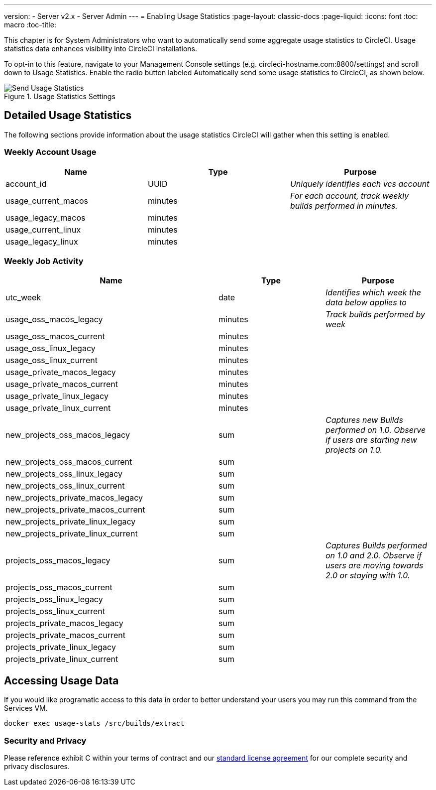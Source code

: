 ---
version:
- Server v2.x
- Server Admin
---
= Enabling Usage Statistics
:page-layout: classic-docs
:page-liquid:
:icons: font
:toc: macro
:toc-title:

This chapter is for System Administrators who want to automatically send some aggregate usage statistics to CircleCI. Usage statistics data enhances visibility into CircleCI installations.

toc::[]

To opt-in to this feature, navigate to your Management Console settings (e.g. circleci-hostname.com:8800/settings) and scroll down to Usage Statistics. Enable the radio button labeled Automatically send some usage statistics to CircleCI, as shown below.

.Usage Statistics Settings
image::usage-statistics-setting.png[Send Usage Statistics]

== Detailed Usage Statistics

The following sections provide information about the usage statistics CircleCI will gather when this setting is enabled.

=== Weekly Account Usage

[.table.table-striped]
[cols=3*, options="header", stripes=even]
|===
| **Name**
| **Type**
| **Purpose**

| account_id
| UUID
| _Uniquely identifies each vcs account_

| usage_current_macos
| minutes
| _For each account, track weekly builds performed in minutes._

| usage_legacy_macos
| minutes
|

| usage_current_linux
| minutes
|

| usage_legacy_linux
| minutes
|
|===

=== Weekly Job Activity

[.table.table-striped]
[cols=3*, options="header", stripes=even]
[cols="4,2,2"]
|===
| **Name**
| **Type**
| **Purpose**

| utc_week
| date
|	_Identifies which week the data below applies to_

| usage_oss_macos_legacy
| minutes
| _Track builds performed by week_

| usage_oss_macos_current
| minutes
|

| usage_oss_linux_legacy
| minutes
|

| usage_oss_linux_current
|	minutes
|

| usage_private_macos_legacy
| minutes
|

| usage_private_macos_current
| minutes
|

| usage_private_linux_legacy
| minutes
|

| usage_private_linux_current
| minutes
|

| new_projects_oss_macos_legacy
| sum
| _Captures new Builds performed on 1.0. Observe if users are starting new projects on 1.0._

| new_projects_oss_macos_current
| sum
|

| new_projects_oss_linux_legacy
| sum
|

| new_projects_oss_linux_current
| sum
|

| new_projects_private_macos_legacy
| sum
|

| new_projects_private_macos_current
| sum
|

| new_projects_private_linux_legacy
| sum
|

| new_projects_private_linux_current
| sum
|

| projects_oss_macos_legacy
| sum
| _Captures Builds performed on 1.0 and 2.0. Observe if users are moving towards 2.0 or staying with 1.0._

| projects_oss_macos_current
| sum
|

| projects_oss_linux_legacy
| sum
|

| projects_oss_linux_current
| sum
|

| projects_private_macos_legacy
| sum
|

| projects_private_macos_current
| sum
|

| projects_private_linux_legacy
| sum
|

| projects_private_linux_current
| sum
|
|===

== Accessing Usage Data
If you would like programatic access to this data in order to better understand your users you may run this command from the Services VM.

```shell
docker exec usage-stats /src/builds/extract
```

=== Security and Privacy

Please reference exhibit C within your terms of contract and our https://circleci.com/legal/enterprise-license-agreement/[standard license agreement] for our complete security and privacy disclosures.
